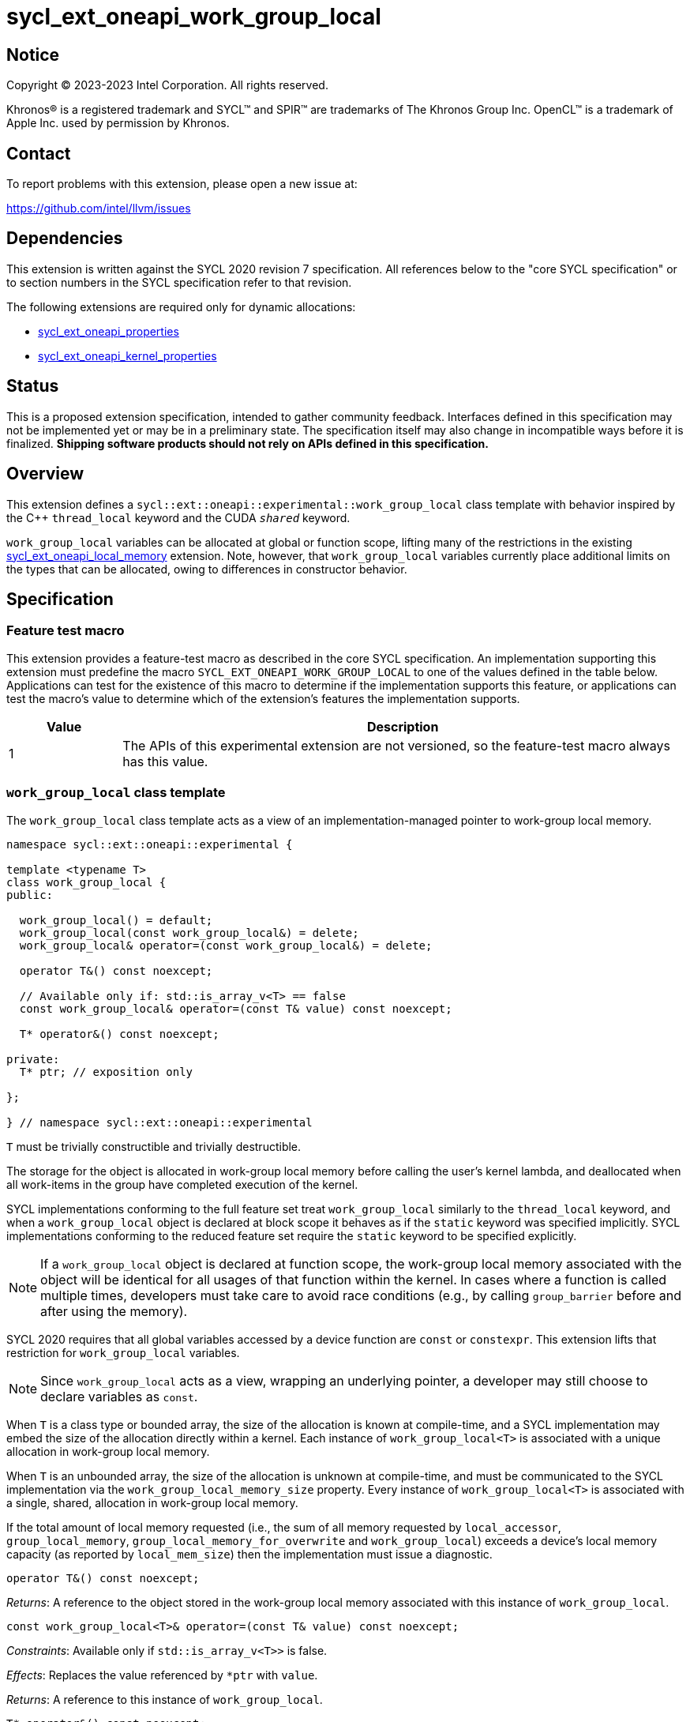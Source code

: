 = sycl_ext_oneapi_work_group_local

:source-highlighter: coderay
:coderay-linenums-mode: table

// This section needs to be after the document title.
:doctype: book
:toc2:
:toc: left
:encoding: utf-8
:lang: en
:dpcpp: pass:[DPC++]

// Set the default source code type in this document to C++,
// for syntax highlighting purposes.  This is needed because
// docbook uses c++ and html5 uses cpp.
:language: {basebackend@docbook:c++:cpp}


== Notice

[%hardbreaks]
Copyright (C) 2023-2023 Intel Corporation.  All rights reserved.

Khronos(R) is a registered trademark and SYCL(TM) and SPIR(TM) are trademarks
of The Khronos Group Inc.  OpenCL(TM) is a trademark of Apple Inc. used by
permission by Khronos.


== Contact

To report problems with this extension, please open a new issue at:

https://github.com/intel/llvm/issues


== Dependencies

This extension is written against the SYCL 2020 revision 7 specification.  All
references below to the "core SYCL specification" or to section numbers in the
SYCL specification refer to that revision.

The following extensions are required only for dynamic allocations:

- link:../experimental/sycl_ext_oneapi_properties.asciidoc[sycl_ext_oneapi_properties]

- link:../experimental/sycl_ext_oneapi_kernel_properties.asciidoc[sycl_ext_oneapi_kernel_properties]


== Status

This is a proposed extension specification, intended to gather community
feedback.  Interfaces defined in this specification may not be implemented yet
or may be in a preliminary state.  The specification itself may also change in
incompatible ways before it is finalized.  *Shipping software products should
not rely on APIs defined in this specification.*


== Overview

This extension defines a `sycl::ext::oneapi::experimental::work_group_local`
class template with behavior inspired by the {cpp} `thread_local` keyword
and the CUDA `__shared__` keyword.

`work_group_local` variables can be allocated at global or function scope,
lifting many of the restrictions in the existing
link:../supported/sycl_ext_oneapi_local_memory.asciidoc[sycl_ext_oneapi_local_memory]
extension. Note, however, that `work_group_local` variables currently place
additional limits on the types that can be allocated, owing to differences in
constructor behavior.


== Specification

=== Feature test macro

This extension provides a feature-test macro as described in the core SYCL
specification.  An implementation supporting this extension must predefine the
macro `SYCL_EXT_ONEAPI_WORK_GROUP_LOCAL` to one of the values defined in the
table below.  Applications can test for the existence of this macro to
determine if the implementation supports this feature, or applications can test
the macro's value to determine which of the extension's features the
implementation supports.

[%header,cols="1,5"]
|===
|Value
|Description

|1
|The APIs of this experimental extension are not versioned, so the
 feature-test macro always has this value.
|===


=== `work_group_local` class template

The `work_group_local` class template acts as a view of an
implementation-managed pointer to work-group local memory.

[source,c++]
----
namespace sycl::ext::oneapi::experimental {

template <typename T>
class work_group_local {
public:

  work_group_local() = default;
  work_group_local(const work_group_local&) = delete;
  work_group_local& operator=(const work_group_local&) = delete;

  operator T&() const noexcept;

  // Available only if: std::is_array_v<T> == false
  const work_group_local& operator=(const T& value) const noexcept;

  T* operator&() const noexcept;

private:
  T* ptr; // exposition only

};

} // namespace sycl::ext::oneapi::experimental
----

`T` must be trivially constructible and trivially destructible.

The storage for the object is allocated in work-group local memory before
calling the user's kernel lambda, and deallocated when all work-items
in the group have completed execution of the kernel.

SYCL implementations conforming to the full feature set treat
`work_group_local` similarly to the `thread_local` keyword, and when
a `work_group_local` object is declared at block scope it behaves
as if the `static` keyword was specified implicitly. SYCL implementations
conforming to the reduced feature set require the `static` keyword to be
specified explicitly.

[NOTE]
====
If a `work_group_local` object is declared at function scope, the work-group
local memory associated with the object will be identical for all usages of
that function within the kernel. In cases where a function is called multiple
times, developers must take care to avoid race conditions (e.g., by calling
`group_barrier` before and after using the memory).
====

SYCL 2020 requires that all global variables accessed by a device function are
`const` or `constexpr`. This extension lifts that restriction for
`work_group_local` variables.

[NOTE]
====
Since `work_group_local` acts as a view, wrapping an underlying pointer, a
developer may still choose to declare variables as `const`.
====

When `T` is a class type or bounded array, the size of the allocation is known
at compile-time, and a SYCL implementation may embed the size of the allocation
directly within a kernel. Each instance of `work_group_local<T>` is associated
with a unique allocation in work-group local memory.

When `T` is an unbounded array, the size of the allocation is unknown at
compile-time, and must be communicated to the SYCL implementation via the
`work_group_local_memory_size` property. Every instance of
`work_group_local<T>` is associated with a single, shared, allocation in
work-group local memory.

If the total amount of local memory requested (i.e., the sum of all memory
requested by `local_accessor`, `group_local_memory`,
`group_local_memory_for_overwrite` and `work_group_local`) exceeds a device's
local memory capacity (as reported by `local_mem_size`) then the implementation
must issue a diagnostic.

[source,c++]
----
operator T&() const noexcept;
----
_Returns_: A reference to the object stored in the work-group local memory
associated with this instance of `work_group_local`.

[source,c++]
----
const work_group_local<T>& operator=(const T& value) const noexcept;
----
_Constraints_: Available only if `std::is_array_v<T>>` is false.

_Effects_: Replaces the value referenced by `*ptr` with `value`.

_Returns_: A reference to this instance of `work_group_local`.

[source,c++]
----
T* operator&() const noexcept;
----
_Returns_: A pointer to the work-group local memory associated with this
instance of `work_group_local` (i.e., `ptr`).


==== Kernel properties

The `work_group_local_size` property must be passed to a kernel to determine
the run-time size of the work-group local memory allocation associated with
all `work_group_local` variables of unbounded array type.

[source,c++]
----
namespace sycl::ext::oneapi::experimental {

struct work_group_local_size {
  constexpr work_group_local_size(size_t bytes) : value(bytes) {}
  size_t value;
}; // work_group_local_size

using work_group_local_size_key = work_group_local_size;

template <>struct is_property_key<work_group_local_size_key> : std::true_type {};

} // namespace sycl::ext::oneapi::experimental
----

|===
|Property|Description

|`work_group_local_size`
|The `work_group_local_size` property describes the amount of dynamic
work-group local memory required by the kernel in bytes.

|===


==== Usage examples

===== Allocations with size known at compile-time

[source,c++]
----
using namespace syclex = sycl::ext::oneapi::experimental;

/* optional: static const */ syclex::work_group_local<int> program_scope_scalar;
/* optional: static const */ syclex::work_group_local<int[16]> program_scope_array;

void foo() {
  /* optional: static const */ syclex::work_group_local<int> function_scope_scalar;
  function_scope_scalar = 1; // assignment via overloaded = operator
  function_scope_scalar += 2; // += operator via implicit conversion to int&
  int* ptr = &function_scope_scalar; // conversion to pointer via overloaded & operator
}

void bar() {
  /* optional: static const */ sylex::work_group_local<int[64]> function_scope_array;
  function_scope_array[0] = 1; // [] operator via implicit conversion to int(&)[64]
  int* ptr = function_scope_array; // conversion to pointer via implicit conversion to int(&)[64]
}
----

===== Allocations with size unknown at compile-time

[source,c++]
----
using namespace syclex = sycl::ext::oneapi::experimental;

/* optional: static const */ syclex::work_group_local<int[]> dynamic_program_scope_array;

...

q.parallel_for(sycl::nd_range<1>{N, M},
  syclex::properties{syclex::work_group_local_size(1024)},
  [=](sycl::nd_item<1> it) {
  ...
});
----


== Implementation notes

This non-normative section provides information about one possible
implementation of this extension.  It is not part of the specification of the
extension's API.

For class types and bounded arrays, the class can be implemented on top of
the existing `__sycl_allocateLocalMemory` intrinsic:
[source,c++]
----
#ifdef __SYCL_DEVICE_ONLY__
  __attribute__((opencl_local)) T *ptr = reinterpret_cast<__attribute__((opencl_local)) T *>(__sycl_allocateLocalMemory(sizeof(T), alignof(T)));
#else
  T *ptr{};
#endif
----

Note, however, that implementing the correct semantics may require some
adjustment to the handling of this intrinsic. A simple class as written above
would create a separate allocation for every call to an inlined function.
Creating work-group local allocations should be handled before inlining to
prevent this.

For unbounded arrays, a separate specialization of the class will be required,
and the implementation may need to generate some additional code to
appropriately initialize the pointer(s) wrapped by `work_group_local` objects.
Alternatively, it may be possible to initialize the pointer to the beginning
of the device's local memory region (if that value is known). Either way, the
implementation must account for the existence of one or more `local_accessor`
objects (which themselves may allocate a dynamic amount of work-group local
memory).


== Issues

None.
